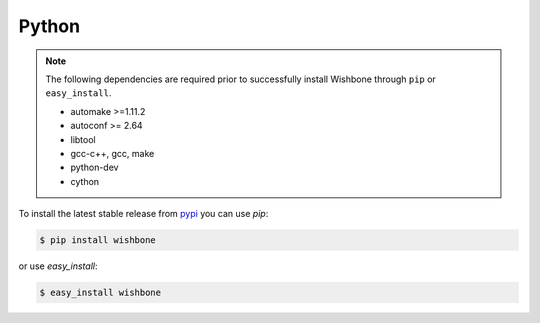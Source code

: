 ======
Python
======

.. note::

   The following dependencies are required prior to successfully install
   Wishbone through ``pip`` or ``easy_install``.

   - automake >=1.11.2
   - autoconf >= 2.64
   - libtool
   - gcc-c++, gcc, make
   - python-dev
   - cython


To install the latest stable release from `pypi`_ you can use *pip*:

.. code-block:: sh

    $ pip install wishbone


or use *easy_install*:


.. code-block:: sh

    $ easy_install wishbone


.. _pypi: https://pypi.io/project/wishbone/
